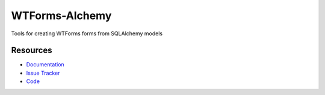 WTForms-Alchemy
===============

Tools for creating WTForms forms from SQLAlchemy models


Resources
---------

- `Documentation <http://wtforms-alchemy.readthedocs.org/>`_
- `Issue Tracker <http://github.com/kvesteri/wtforms-alchemy/issues>`_
- `Code <http://github.com/kvesteri/wtforms-alchemy/>`_

